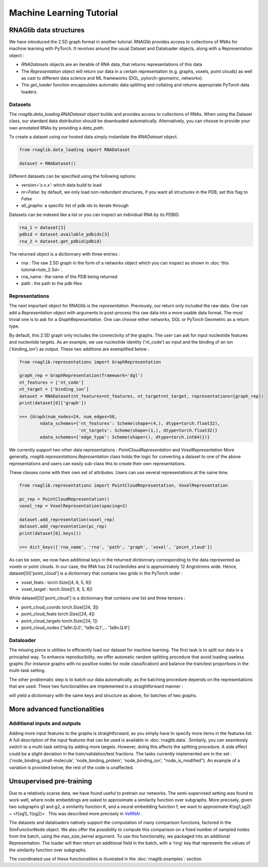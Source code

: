 Machine Learning Tutorial
============================


RNAGlib data structures
------

We have introduced the 2.5D graph format in another tutorial.
RNAGlib provides access to collections of RNAs for machine learning with PyTorch.
It revolves around the usual Dataset and Dataloader objects, along with a Representation object :

* `RNADatasets` objects are an iterable of RNA data, that returns representations of this data
* The `Representation` object will return our data in a certain representation (e.g. graphs, voxels, point clouds) as
  well as cast to different data science and ML frameworks (DGL, pytorch-geometric, networkx).
* The `get_loader` function encapsulates automatic data splitting and collating and returns appropriate PyTorch data loaders.


Datasets
~~~~~~~~

The `rnaglib.data_loading.RNADataset` object builds and provides access to collections of RNAs.
When using the Dataset class, our standard data distribution should be downloaded automatically.
Alternatively, you can choose to provide your own annotated RNAs by providing a `data_path`.

To create a dataset using our hosted data simply instantiate the `RNADataset` object.

.. code-block:: python

   from rnaglib.data_loading import RNADataset

   dataset = RNADataset()


Different datasets can be specified using the following options:

* `version='x.x.x'`: which data build to load
* `nr=False`: by default, we only load non-redundant structures, if you want all structures in the PDB, set this flag to `False`
* `all_graphs`: a specific list of pdb ids to iterate through

Datasets can be indexed like a list or you can inspect an individual RNA by its PDBID.

.. code-block:: python

    rna_1 = dataset[3]
    pdbid = dataset.available_pdbids[3]
    rna_2 = dataset.get_pdbid(pdbid)

The returned object is a dictionnary with three entries :

* rna : The raw 2.5D graph in the form of a networkx object which you can inspect as shown in :doc:`this tutorial<tuto_2.5d>`.
* rna_name : the name of the PDB being returned
* path : the path to the pdb files

Representations
~~~~~~~~~~~~~~~

The next important object for RNAGlib is the `representation`. Previously, our return only included the raw data.
One can add a `Representation` object with arguments to post-process this raw data into a more usable data format.
The most trivial one is to ask for a `GraphRepresentation`. One can choose either networkx, DGL or PyTorch Geometric as
a return type.

By default, this 2.5D graph only includes the connectivity of the graphs.
The user can ask for input nucleotide features and nucleotide targets.
As an example, we use nucleotide identity ('nt_code') as input and the binding of an ion ('binding_ion') as output.
These two additions are exemplified below :

.. code-block:: python

    from rnaglib.representations import GraphRepresentation

    graph_rep = GraphRepresentation(framework='dgl')
    nt_features = ['nt_code']
    nt_target = ['binding_ion']
    dataset = RNADataset(nt_features=nt_features, nt_target=nt_target, representations=[graph_rep])
    print(dataset[0]['graph'])

    >>> {Graph(num_nodes=24, num_edges=58,
            ndata_schemes={'nt_features': Scheme(shape=(4,), dtype=torch.float32),
                           'nt_targets': Scheme(shape=(1,), dtype=torch.float32)}
            edata_schemes={'edge_type': Scheme(shape=(), dtype=torch.int64)})}

We currently support two other data representations : `PointCloudRepresentation` and `VoxelRepresentation`
More generally, `rnaglib.representations.Representation` class holds the logic for converting a dataset to one of the above
representations and users can easily sub-class this to create their own representations.

These classes come with their own set of attributes. Users can use several representations at the same time.

.. code-block:: python

    from rnaglib.representations import PointCloudRepresentation, VoxelRepresentation

    pc_rep = PointCloudRepresentation()
    voxel_rep = VoxelRepresentation(spacing=2)

    dataset.add_representation(voxel_rep)
    dataset.add_representation(pc_rep)
    print(dataset[0].keys())

    >>> dict_keys(['rna_name', 'rna', 'path', 'graph', 'voxel', 'point_cloud'])

As can be seen, we now have additional keys in the returned dictionnary corresponding to the data represented as voxels
or point clouds.
In our case, the RNA has 24 nucleotides and is approximately 12 Angrstroms wide.
Hence, dataset[0]['point_cloud'] is a dictionnary that contains two grids in the PyTorch order :

* voxel_feats : torch.Size([4, 6, 5, 6])
* voxel_target : torch.Size([1, 6, 5, 6])

While dataset[0]['point_cloud'] is a dictionnary that contains one list and three tensors :

* point_cloud_coords torch.Size([24, 3])
* point_cloud_feats torch.Size([24, 4])
* point_cloud_targets torch.Size([24, 1])
* point_cloud_nodes ['1a9n.Q.0', '1a9n.Q.1',... '1a9n.Q.9']

Dataloader
~~~~~~~~~~

The missing piece is utilities to efficiently load our dataset for machine learning. The first task is to split our data
in a principled way.
To enhance reproducibility, we offer automatic random splitting procedure that avoid loading useless graphs (for instance
graphs with no positive nodes for node classification) and balance the train/test proportions in the multi-task setting.

The other problematic step is to batch our data automatically, as the batching procedure depends on the representations
that are used. These two functionalities are implemented in a straightforward manner :

.. code-block:: python
    from torch.utils.data import DataLoader
    from rnaglib.data_loading import split_dataset, Collater

    train_set, valid_set, test_set = split_dataset(dataset, split_train=0.7, split_valid=0.85)
    collater = Collater(dataset=dataset)
    train_loader = DataLoader(dataset=train_set, shuffle=True, batch_size=2, num_workers=0, collate_fn=collater.collate)

    for batch in train_loader:
        ...

will yield a dictionnary with the same keys and structure as above, for batches of two graphs.


More advanced functionalities
-----------------------------

Additional inputs and outputs
~~~~~~~~~~~~~~~~~~~~~~~~~~~~~

Adding more input features to the graphs is straightforward, as you simply have to specify more items in the features list.
A full description of the input features that can be used is available in :doc:`rnaglib.data`.
Similarly, you can seamlessly switch to a multi-task setting by adding more targets. However, doing this affects the splitting procedure.
A side effect could be a slight deviation in the train/validation/test fractions.
The tasks currently implemented are in the set : {'node_binding_small-molecule', 'node_binding_protein', 'node_binding_ion', "node_is_modified"}.
An example of a variation is provided below, the rest of the code is unaffected.

.. code-block:: python
    nt_features = ['nt_code', "alpha", "C5prime_xyz", "is_modified"]
    nt_target = ['binding_ion', 'binding_protein']


Unsupervised pre-training
--------------------------------
Due to a relatively scarse data, we have found useful to pretrain our networks.
The semi-supervised setting was found to work well, where node embeddings are asked to approximate a similarity function over subgraphs.
More precisely, given two subgraphs g1 and g2, a similarity function K, and a neural embedding function f, we want to approximate K(sg1,sg2) ~ <f(sg1), f(sg2)> .
This was described more precisely in `VeRNAl <https://github.com/cgoliver/vernal>`__ .

The datasets and dataloaders natively support the computation of many comparison functions, factored in the SimFunctionNode object.
We also offer the possibility to compute this comparison on a fixed number of sampled nodes from the batch, using the max_size_kernel argument.
To use this functionality, we packaged into an additional Representation.
The loader will then return an additional field in the batch, with a 'ring' key that represents the values of the similarity function over subgraphs.

.. code-block:: python
    from rnaglib.kernels import node_sim
    from rnaglib.representations import RingRepresentation


    node_simfunc = node_sim.SimFunctionNode(method='R_1', depth=2)
    ring_rep = RingRepresentation(node_simfunc=node_simfunc, max_size_kernel=100)
    da.add_representation(ring_rep)
    train_loader, _, _ = graphloader.get_loader(dataset=unsupervised_dataset)

The coordinated use of these functionalities is illustrated in the :doc:`rnaglib.examples`: section.